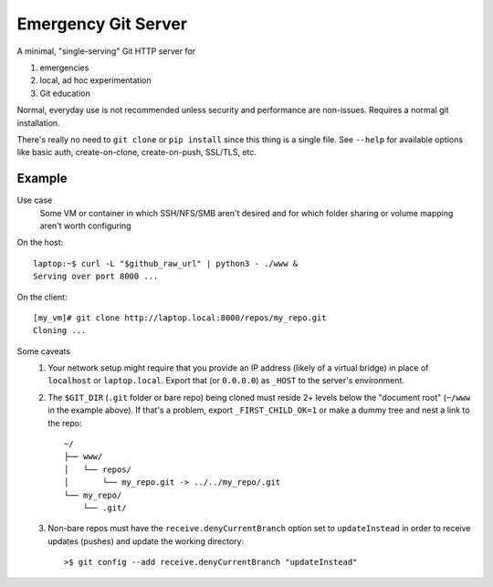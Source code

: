 ====================
Emergency Git Server
====================

A minimal, "single-serving" Git HTTP server for

1. emergencies
2. local, ad hoc experimentation
3. Git education

Normal, everyday use is not recommended unless security and performance are
non-issues. Requires a normal git installation.

There's really no need to ``git clone`` or ``pip install`` since this thing is
a single file.  See ``--help`` for available options like  basic auth,
create-on-clone, create-on-push, SSL/TLS, etc.


Example
-------

Use case
    Some VM or container in which SSH/NFS/SMB aren't desired and for which
    folder sharing or volume mapping aren't worth configuring

On the host::

    laptop:~$ curl -L "$github_raw_url" | python3 - ./www &
    Serving over port 8000 ...

On the client::

    [my_vm]# git clone http://laptop.local:8000/repos/my_repo.git
    Cloning ...

Some caveats
    1. Your network setup might require that you provide an IP address
       (likely of a virtual bridge) in place of ``localhost`` or
       ``laptop.local``. Export that (or ``0.0.0.0``) as ``_HOST`` to the
       server's environment.
    2. The ``$GIT_DIR`` (``.git`` folder or bare repo) being cloned must
       reside 2+ levels below the "document root" (``~/www`` in the example
       above). If that's a problem, export ``_FIRST_CHILD_OK=1`` or make a
       dummy tree and nest a link to the repo::

            ~/
            ├── www/
            │   └── repos/
            │       └── my_repo.git -> ../../my_repo/.git
            └── my_repo/
                └── .git/

    3. Non-bare repos must have the ``receive.denyCurrentBranch`` option
       set to ``updateInstead`` in order to receive updates (pushes) and
       update the working directory::

            >$ git config --add receive.denyCurrentBranch "updateInstead"
